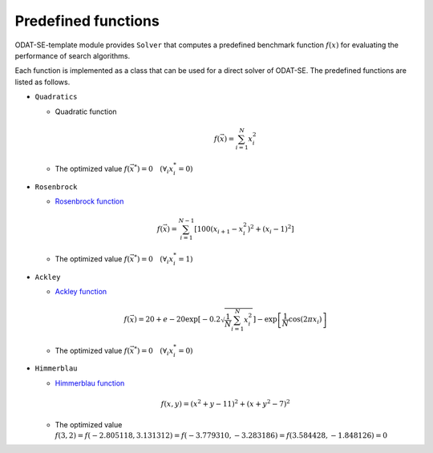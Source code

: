 Predefined functions
================================

ODAT-SE-template module provides ``Solver`` that computes a predefined benchmark function :math:`f(x)` for evaluating the performance of search algorithms.

Each function is implemented as a class that can be used for a direct solver of ODAT-SE.
The predefined functions are listed as follows.

- ``Quadratics``

  - Quadratic function

    .. math::

       f(\vec{x}) = \sum_{i=1}^N x_i^2

  - The optimized value :math:`f(\vec{x}^*) = 0 \quad (\forall_i x_i^* = 0)`

- ``Rosenbrock``

  - `Rosenbrock function <https://en.wikipedia.org/wiki/Rosenbrock_function>`_

  .. math::

     f(\vec{x}) = \sum_{i=1}^{N-1} \left[ 100(x_{i+1} - x_i^2)^2 + (x_i - 1)^2 \right]

  - The optimized value :math:`f(\vec{x}^*) = 0 \quad (\forall_i x_i^* = 1)`

- ``Ackley``

  - `Ackley function  <https://en.wikipedia.org/wiki/Ackley_function>`_

  .. math::

     f(\vec{x}) = 20 + e - 20\exp\left[-0.2\sqrt{\frac{1}{N}\sum_{i=1}^N x_i^2}\right] - \exp\left[\frac{1}{N}\cos\left(2\pi x_i\right)\right]

  - The optimized value :math:`f(\vec{x}^*) = 0 \quad (\forall_i x_i^* = 0)`

- ``Himmerblau``

  - `Himmerblau function <https://en.wikipedia.org/wiki/Himmelblau%27s_function>`_

  .. math::
      
     f(x,y) = (x^2+y-11)^2 + (x+y^2-7)^2

  - The optimized value :math:`f(3,2) = f(-2.805118, 3.131312) = f(-3.779310, -3.283186) = f(3.584428, -1.848126) = 0`
